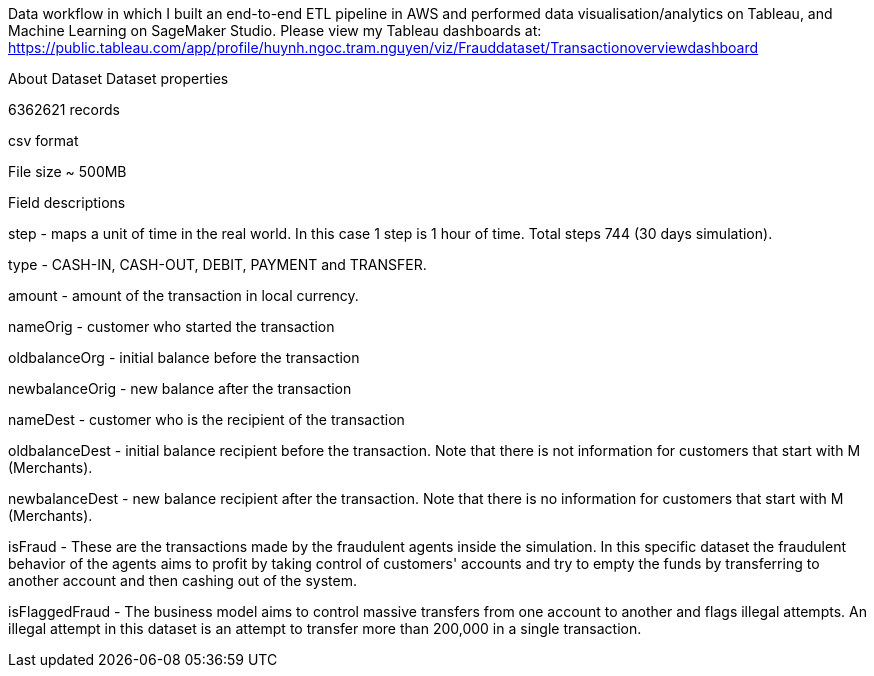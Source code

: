 Data workflow in which I built an end-to-end ETL pipeline in AWS and performed data visualisation/analytics on Tableau, and Machine Learning on SageMaker Studio. Please view my Tableau dashboards at: https://public.tableau.com/app/profile/huynh.ngoc.tram.nguyen/viz/Frauddataset/Transactionoverviewdashboard

About Dataset
Dataset properties

6362621 records

csv format

File size ~ 500MB

Field descriptions

step - maps a unit of time in the real world. In this case 1 step is 1 hour of time. Total steps 744 (30 days simulation).

type - CASH-IN, CASH-OUT, DEBIT, PAYMENT and TRANSFER.

amount - amount of the transaction in local currency.

nameOrig - customer who started the transaction

oldbalanceOrg - initial balance before the transaction

newbalanceOrig - new balance after the transaction

nameDest - customer who is the recipient of the transaction

oldbalanceDest - initial balance recipient before the transaction. Note that there is not information for customers that start with M (Merchants).

newbalanceDest - new balance recipient after the transaction. Note that there is no information for customers that start with M (Merchants).

isFraud - These are the transactions made by the fraudulent agents inside the simulation. In this specific dataset the fraudulent behavior of the agents aims to profit by taking control of customers' accounts and try to empty the funds by transferring to another account and then cashing out of the system.

isFlaggedFraud - The business model aims to control massive transfers from one account to another and flags illegal attempts. An illegal attempt in this dataset is an attempt to transfer more than 200,000 in a single transaction.